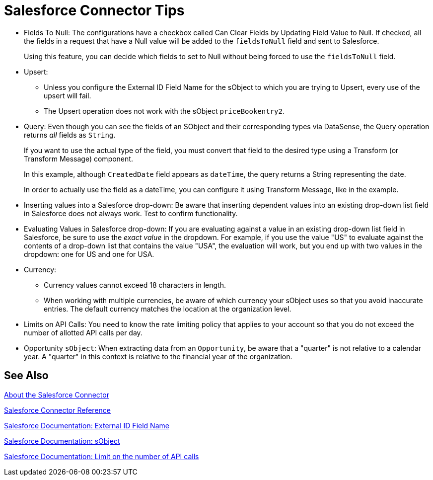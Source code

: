 = Salesforce Connector Tips
:keywords: salesforce connector, inbound, outbound, streaming, poll, dataweave, datasense
:imagesdir: _images
:icons: font

* Fields To Null: The configurations have a checkbox called Can Clear Fields by Updating Field Value to Null. If checked, all the fields in a request that have a Null value will be added to the `fieldsToNull` field and sent to Salesforce.
+
Using this feature, you can decide which fields to set to Null without being forced to use the `fieldsToNull` field.
+
* Upsert:
** Unless you configure the External ID Field Name for the sObject to which you are trying to Upsert, every use of the upsert will fail. 
** The Upsert operation does not work with the sObject `priceBookentry2`. 
* Query: Even though you can see the fields of an SObject and their corresponding types via DataSense, the Query operation returns _all_ fields as `String`.
+
If you want to use the actual type of the field, you must convert that field to the desired type using a Transform (or Transform Message) component.
+
In this example, although `CreatedDate` field appears as `dateTime`, the query returns a String representing the date.
+
In order to actually use the field as a dateTime, you can configure it using Transform Message, like in the example.
+
* Inserting values into a Salesforce drop-down: Be aware that inserting dependent values into an existing drop-down list field in Salesforce does not always work. Test to confirm functionality.
* Evaluating Values in Salesforce drop-down: If you are evaluating against a value in an existing drop-down list field in Salesforce, be sure to use the _exact value_ in the dropdown. For example, if you use the value "US" to evaluate against the contents of a drop-down list that contains the value "USA", the evaluation will work, but you end up with two values in the dropdown: one for US and one for USA.
* Currency:
** Currency values cannot exceed 18 characters in length.
** When working with multiple currencies, be aware of which currency your sObject uses so that you avoid inaccurate entries. The default currency matches the location at the organization level.
* Limits on API Calls: You need to know the rate limiting policy that applies to your account so that you do not exceed the number of allotted API calls per day.
* Opportunity `sObject`: When extracting data from an `Opportunity`, be aware that a "quarter" is not relative to a calendar year. A "quarter" in this context is relative to the financial year of the organization. 

== See Also

link:/connectors/salesforce-about[About the Salesforce Connector]

link:/connectors/salesforce-connector-tech-ref[Salesforce Connector Reference]

link:http://help.salesforce.com/apex/HTViewHelpDoc?id=faq_import_general_what_is_an_external.htm[Salesforce Documentation: External ID Field Name]

link:http://www.salesforce.com/us/developer/docs/officetoolkit/Content/sforce_api_objects_list.htm[Salesforce Documentation: sObject]

link:http://help.salesforce.com/apex/HTViewHelpDoc?id=integrate_api_rate_limiting.htm[Salesforce Documentation: Limit on the number of API calls]
